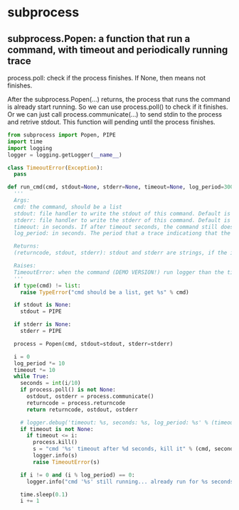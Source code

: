* subprocess
** subprocess.Popen: a function that run a command, with timeout and periodically running trace
   process.poll: check if the process finishes. If None, then means not finishes.

   After the subprocess.Popen(...) returns, the process that runs the command is already start running. So we can use process.poll() to check if it finishes.
   Or we can just call process.communicate(...) to send stdin to the process and retrive stdout. This function will pending until the process finishes.
   
   #+begin_src python :results output
   from subprocess import Popen, PIPE
   import time
   import logging
   logger = logging.getLogger(__name__)

   class TimeoutError(Exception):
     pass

   def run_cmd(cmd, stdout=None, stderr=None, timeout=None, log_period=300):
     '''
     Args:
     cmd: the command, should be a list
     stdout: file handler to write the stdout of this command. Default is PIPE
     stderr: file handler to write the stderr of this command. Default is PIPE
     timeout: in seconds. If after timeout seconds, the command still doesn't finish, then it will be killed. And a TimeoutError will be raised
     log_period: in seconds. The period that a trace indicationg that the command is still running should be loged.

     Returns:
     (returncode, stdout, stderr): stdout and stderr are strings, if the input parameter is not given. Otherwise they should be (DEMO VERSION!) empty strings

     Raises:
     TimeoutError: when the command (DEMO VERSION!) run logger than the timeout
     '''
     if type(cmd) != list:
       raise TypeError("cmd should be a list, get %s" % cmd)

     if stdout is None:
       stdout = PIPE

     if stderr is None:
       stderr = PIPE

     process = Popen(cmd, stdout=stdout, stderr=stderr)

     i = 0
     log_period *= 10
     timeout *= 10
     while True:
       seconds = int(i/10)
       if process.poll() is not None:
         ostdout, ostderr = process.communicate()
         returncode = process.returncode
         return returncode, ostdout, ostderr

       # logger.debug('timeout: %s, seconds: %s, log_period: %s' % (timeout, seconds, log_period))
       if timeout is not None:
         if timeout <= i:
           process.kill()
           s = "cmd '%s' timeout after %d seconds, kill it" % (cmd, seconds)
           logger.info(s)
           raise TimeoutError(s)

       if i != 0 and (i % log_period) == 0:
         logger.info("cmd '%s' still running... already run for %s seconds" % (cmd, seconds))

       time.sleep(0.1)
       i += 1
   #+end_src
